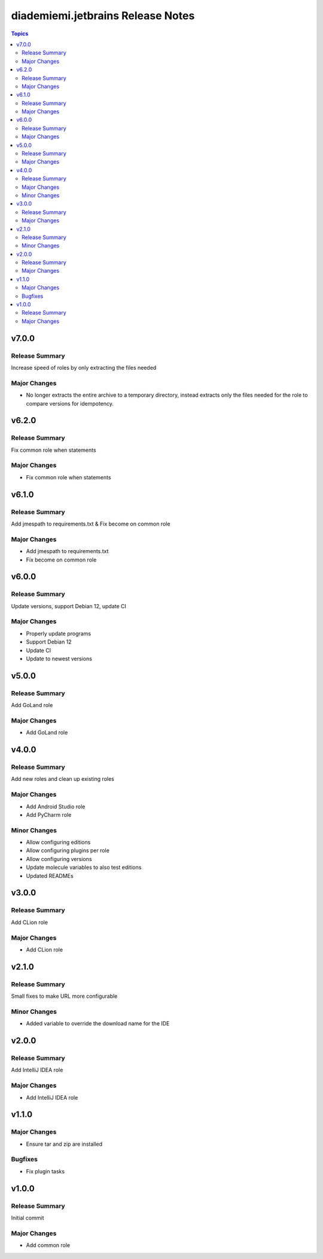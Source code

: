 ==================================
diademiemi.jetbrains Release Notes
==================================

.. contents:: Topics


v7.0.0
======

Release Summary
---------------

Increase speed of roles by only extracting the files needed

Major Changes
-------------

- No longer extracts the entire archive to a temporary directory, instead extracts only the files needed for the role to compare versions for idempotency.

v6.2.0
======

Release Summary
---------------

Fix common role when statements

Major Changes
-------------

- Fix common role when statements

v6.1.0
======

Release Summary
---------------

Add jmespath to requirements.txt & Fix become on common role

Major Changes
-------------

- Add jmespath to requirements.txt
- Fix become on common role

v6.0.0
======

Release Summary
---------------

Update versions, support Debian 12, update CI

Major Changes
-------------

- Properly update programs
- Support Debian 12
- Update CI
- Update to newest versions

v5.0.0
======

Release Summary
---------------

Add GoLand role

Major Changes
-------------

- Add GoLand role

v4.0.0
======

Release Summary
---------------

Add new roles and clean up existing roles

Major Changes
-------------

- Add Android Studio role
- Add PyCharm role

Minor Changes
-------------

- Allow configuring editions
- Allow configuring plugins per role
- Allow configuring versions
- Update molecule variables to also test editions
- Updated READMEs

v3.0.0
======

Release Summary
---------------

Add CLion role

Major Changes
-------------

- Add CLion role

v2.1.0
======

Release Summary
---------------

Small fixes to make URL more configurable

Minor Changes
-------------

- Added variable to override the download name for the IDE

v2.0.0
======

Release Summary
---------------

Add IntelliJ IDEA role

Major Changes
-------------

- Add IntelliJ IDEA role

v1.1.0
======

Major Changes
-------------

- Ensure tar and zip are installed

Bugfixes
--------

- Fix plugin tasks

v1.0.0
======

Release Summary
---------------

Initial commit

Major Changes
-------------

- Add common role
